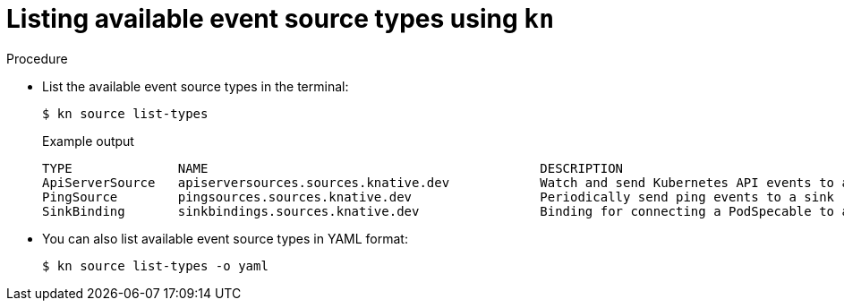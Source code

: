 // Module included in the following assemblies:
//
// * serverless-listing-event-sources.adoc

[id="serverless-list-source-types-kn_{context}"]
= Listing available event source types using `kn`

.Procedure

* List the available event source types in the terminal:
+

[source,terminal]
----
$ kn source list-types
----

+
.Example output
+

[source,terminal]
----
TYPE              NAME                                            DESCRIPTION
ApiServerSource   apiserversources.sources.knative.dev            Watch and send Kubernetes API events to a sink
PingSource        pingsources.sources.knative.dev                 Periodically send ping events to a sink
SinkBinding       sinkbindings.sources.knative.dev                Binding for connecting a PodSpecable to a sink
----

////
knative-serving namespace
 [abrennan@abrennan ~]$ kn source list-types
TYPE              NAME                                            DESCRIPTION
ApiServerSource   apiserversources.sources.eventing.knative.dev   Watch and send Kubernetes API events to a sink
ApiServerSource   apiserversources.sources.knative.dev            Watch and send Kubernetes API events to a sink
ContainerSource   containersources.sources.eventing.knative.dev
CronJobSource     cronjobsources.sources.eventing.knative.dev
PingSource        pingsources.sources.knative.dev                 Send periodically ping events to a sink
SinkBinding       sinkbindings.sources.eventing.knative.dev       Binding for connecting a PodSpecable to a sink
SinkBinding       sinkbindings.sources.knative.dev                Binding for connecting a PodSpecable to a sink


////
* You can also list available event source types in YAML format:
+

[source,terminal]
----
$ kn source list-types -o yaml
----
